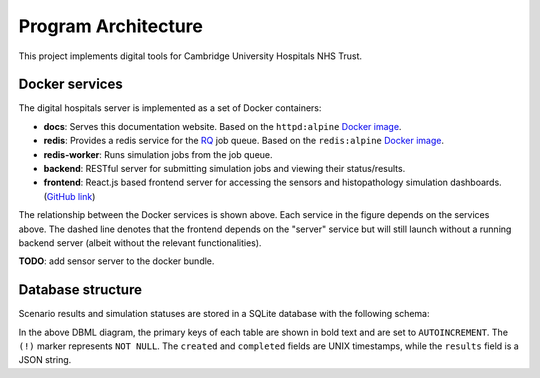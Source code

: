 Program Architecture
====================

This project implements digital tools for Cambridge University Hospitals NHS Trust.

Docker services
---------------

The digital hospitals server is implemented as a set of Docker containers:

- **docs**: Serves this documentation website.  Based on the ``httpd:alpine``
  `Docker image <https://hub.docker.com/_/httpd/>`_.
- **redis**: Provides a redis service for the `RQ <https://python-rq.org/docs/>`_ job queue.
  Based on the ``redis:alpine`` `Docker image <https://hub.docker.com/_/redis/>`_.
- **redis-worker**: Runs simulation jobs from the job queue.
- **backend**: RESTful server for submitting simulation jobs and viewing their status/results.
- **frontend**: React.js based frontend server for accessing the sensors and histopathology
  simulation dashboards.  (`GitHub link <https://github.com/lakeesiv/digital-twin>`_)

.. image:: _static/docker_compose.svg
    :width: 300
    :alt: Relationship between the Docker services of this application.

..
   https://niolesk.top/#https://kroki.io/graphviz/svg/eNpVjsEOgjAQRO98xYazGDTRi6kn_4J4KOxCG5YuaUkQDf8uhWDiaWfysjODtvG6N_CATwLgBAmKTvvGOpVDLW4I9k3qdIXR4mBUfrxAMLonVcoLwjAxqdoyE0I8lbB4xbYxQyOM5LzgRMwyPpd0T2gDZHdIV5WN4lvy6UJi98K1a1XQHd1Wi1KFVZS6asnhqmu_bNrMnPxQDN0JFNss1MEQHjrrmJw6xwH_vfFpj56_zMtW7w==

The relationship between the Docker services is shown above. Each service in the figure depends on
the services above.  The dashed line denotes that the frontend depends on the "server" service
but will still launch without a running backend server (albeit without the relevant
functionalities).

**TODO**: add sensor server to the docker bundle.

Database structure
------------------

Scenario results and simulation statuses are stored in a SQLite database with the following schema:

.. image:: _static/db_schema.svg
    :width: 500
    :alt: Database schema diagram

..
  https://niolesk.top/#https://kroki.io/dbml/svg/eNp1kEkOwjAMRfc5hQ9AKesuOATqrkLINC6KSJwqSSUixN1xmRohWFn-fh6-WzxagtgTYzA-wlXBJzsYDYYTnShANwbjMGQ4U94Lg4w2RxMLRtQ-ECbSIMFCxz4BT9bOfO_daOldE4Endwg0xmVDiWvP9Ke8Ak0DTjY1sJnRQFGSCIkuSd2Uah-OnGjmaefHqV92pGtHQ7O8YV30bF-zSg3qGhxyrpKv5FKl7i1Hc0E=

In the above DBML diagram, the primary keys of each table are shown in bold text and are set to
``AUTOINCREMENT``. The ``(!)`` marker represents ``NOT NULL``. The ``created`` and ``completed``
fields are UNIX timestamps, while the ``results`` field is a JSON string.